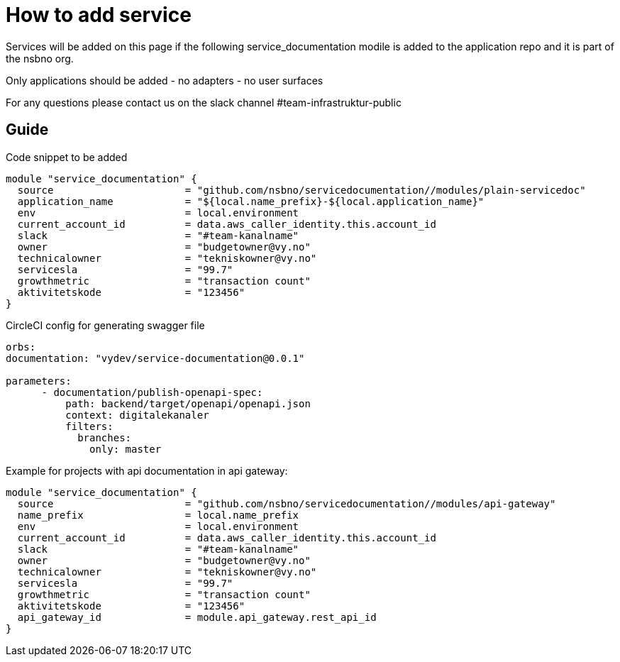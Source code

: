 = How to add service

Services will be added on this page if the following service_documentation modile is added to the application repo and it is part of the nsbno org.

Only applications should be added
- no adapters
- no user surfaces

For any questions please contact us on the slack channel #team-infrastruktur-public

== Guide

Code snippet to be added

[.terraform]
....
module "service_documentation" {
  source                      = "github.com/nsbno/servicedocumentation//modules/plain-servicedoc"
  application_name            = "${local.name_prefix}-${local.application_name}"  
  env                         = local.environment
  current_account_id          = data.aws_caller_identity.this.account_id
  slack                       = "#team-kanalname"
  owner                       = "budgetowner@vy.no"
  technicalowner              = "tekniskowner@vy.no"
  servicesla                  = "99.7"
  growthmetric                = "transaction count"
  aktivitetskode              = "123456"
}
....

CircleCI config for generating swagger file
[.yml]
....
orbs:
documentation: "vydev/service-documentation@0.0.1"

parameters:
      - documentation/publish-openapi-spec:
          path: backend/target/openapi/openapi.json
          context: digitalekanaler
          filters:
            branches:
              only: master
....



Example for projects with api documentation in api gateway:
[.terraform]
....
module "service_documentation" {
  source                      = "github.com/nsbno/servicedocumentation//modules/api-gateway"  
  name_prefix                 = local.name_prefix
  env                         = local.environment
  current_account_id          = data.aws_caller_identity.this.account_id
  slack                       = "#team-kanalname"
  owner                       = "budgetowner@vy.no"
  technicalowner              = "tekniskowner@vy.no"
  servicesla                  = "99.7"
  growthmetric                = "transaction count"
  aktivitetskode              = "123456"
  api_gateway_id              = module.api_gateway.rest_api_id
}
....



